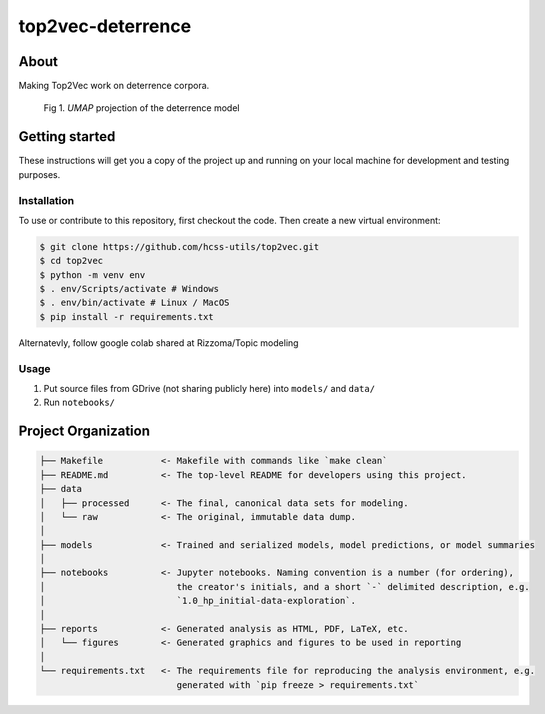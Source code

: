 top2vec-deterrence
==================


About
-----
Making Top2Vec work on deterrence corpora. 

.. list-table::

.. figure:: reports/figures/umap-points-reduced-20-labeled-topics_zoomed.png

       Fig 1. `UMAP` projection of the deterrence model


Getting started
---------------
These instructions will get you a copy of the project up and running on 
your local machine for development and testing purposes.


Installation
^^^^^^^^^^^^
To use or contribute to this repository, first checkout the code. 
Then create a new virtual environment:

.. code-block:: console

    $ git clone https://github.com/hcss-utils/top2vec.git
    $ cd top2vec
    $ python -m venv env
    $ . env/Scripts/activate # Windows
    $ . env/bin/activate # Linux / MacOS
    $ pip install -r requirements.txt

Alternatevly, follow google colab shared at Rizzoma/Topic modeling

Usage
^^^^^
1. Put source files from GDrive (not sharing publicly here) into ``models/`` and ``data/``
2. Run ``notebooks/``

Project Organization
--------------------

.. code-block:: console

    ├── Makefile           <- Makefile with commands like `make clean`
    ├── README.md          <- The top-level README for developers using this project.
    ├── data
    │   ├── processed      <- The final, canonical data sets for modeling.
    │   └── raw            <- The original, immutable data dump.
    │
    ├── models             <- Trained and serialized models, model predictions, or model summaries
    │
    ├── notebooks          <- Jupyter notebooks. Naming convention is a number (for ordering),
    │                         the creator's initials, and a short `-` delimited description, e.g.
    │                         `1.0_hp_initial-data-exploration`.
    │
    ├── reports            <- Generated analysis as HTML, PDF, LaTeX, etc.
    │   └── figures        <- Generated graphics and figures to be used in reporting
    │
    └── requirements.txt   <- The requirements file for reproducing the analysis environment, e.g.
                              generated with `pip freeze > requirements.txt`
    